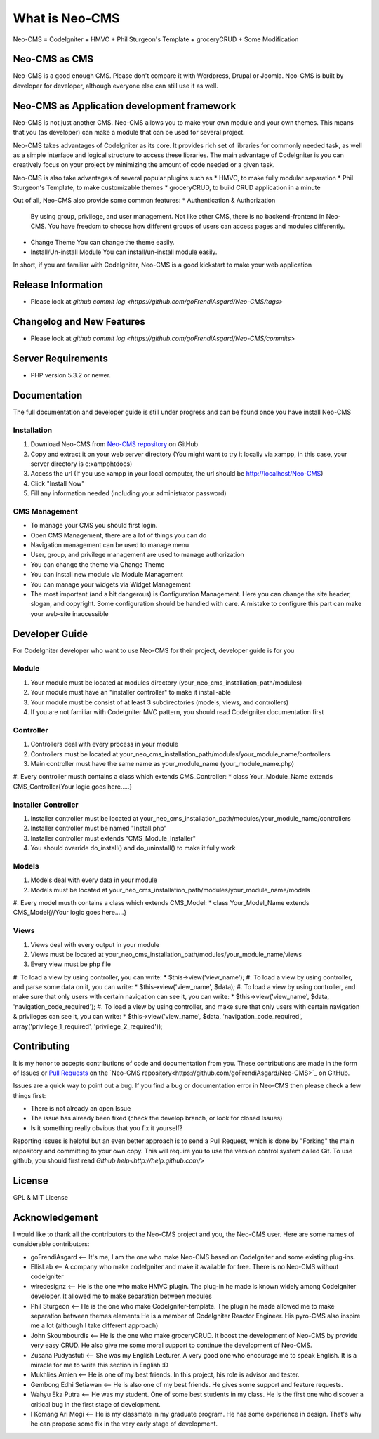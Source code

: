 ###################
What is Neo-CMS
###################

Neo-CMS = CodeIgniter + HMVC + Phil Sturgeon's Template + groceryCRUD + Some Modification

**************
Neo-CMS as CMS
**************
Neo-CMS is a good enough CMS. Please don't compare it with Wordpress, Drupal or Joomla.
Neo-CMS is built by developer for developer, although everyone else can still use it as well.

********************************************
Neo-CMS as Application development framework
********************************************
Neo-CMS is not just another CMS. Neo-CMS allows you to make your own module and your own themes.
This means that you (as developer) can make a module that can be used for several project.

Neo-CMS takes advantages of CodeIgniter as its core. 
It provides rich set of libraries for commonly needed task, 
as well as a simple interface and logical structure to access these libraries.
The main advantage of CodeIgniter is you can creatively focus on your project 
by minimizing the amount of code needed or a given task.

Neo-CMS is also take advantages of several popular plugins such as
* HMVC, to make fully modular separation
* Phil Sturgeon's Template, to make customizable themes
* groceryCRUD, to build CRUD application in a minute

Out of all, Neo-CMS also provide some common features:
* Authentication & Authorization
  By using group, privilege, and user management.
  Not like other CMS, there is no backend-frontend in Neo-CMS. 
  You have freedom to choose how different groups of users can access pages and modules differently.
* Change Theme
  You can change the theme easily.
* Install/Un-install Module
  You can install/un-install module easily.

In short, if you are familiar with CodeIgniter, Neo-CMS is a good kickstart to make your web application

*******************
Release Information
*******************
- Please look at `github commit log <https://github.com/goFrendiAsgard/Neo-CMS/tags>`


**************************
Changelog and New Features
**************************
- Please look at `github commit log <https://github.com/goFrendiAsgard/Neo-CMS/commits>`


*******************
Server Requirements
*******************

-  PHP version 5.3.2 or newer.

*************
Documentation
*************
The full documentation and developer guide is still under progress and can be found once you have install Neo-CMS

Installation
============

#. Download Neo-CMS from `Neo-CMS repository <https://github.com/goFrendiAsgard/Neo-CMS>`_ on GitHub
#. Copy and extract it on your web server directory (You might want to try it locally via xampp, in this case, your server directory is c:\xampp\htdocs)
#. Access the url (If you use xampp in your local computer, the url should be http://localhost/Neo-CMS)
#. Click "Install Now"
#. Fill any information needed (including your administrator password)

CMS Management
==============

* To manage your CMS you should first login.
* Open CMS Management, there are a lot of things you can do
* Navigation management can be used to manage menu
* User, group, and privilege management are used to manage authorization
* You can change the theme via Change Theme
* You can install new module via Module Management
* You can manage your widgets via Widget Management
* The most important (and a bit dangerous) is Configuration Management. Here you can
  change the site header, slogan, and copyright. Some configuration should be handled with care.
  A mistake to configure this part can make your web-site inaccessible

***************
Developer Guide
***************

For CodeIgniter developer who want to use Neo-CMS for their project, developer guide is for you

Module
======

#. Your module must be located at modules directory (your_neo_cms_installation_path/modules)
#. Your module must have an "installer controller" to make it install-able
#. Your module must be consist of at least 3 subdirectories (models, views, and controllers)
#. If you are not familiar with CodeIgniter MVC pattern, you should read CodeIgniter documentation first

Controller
==========
#. Controllers deal with every process in your module
#. Controllers must be located at your_neo_cms_installation_path/modules/your_module_name/controllers
#. Main controller must have the same name as your_module_name (your_module_name.php)
#. Every controller musth contains a class which extends CMS_Controller:
*    class Your_Module_Name extends CMS_Controller{Your logic goes here.....}

Installer Controller
====================
#. Installer controller must be located at your_neo_cms_installation_path/modules/your_module_name/controllers
#. Installer controller must be named "Install.php"
#. Installer controller must extends "CMS_Module_Installer"
#. You should override do_install() and do_uninstall() to make it fully work

Models
==========
#. Models deal with every data in your module
#. Models must be located at your_neo_cms_installation_path/modules/your_module_name/models
#. Every model musth contains a class which extends CMS_Model:
*    class Your_Model_Name extends CMS_Model{//Your logic goes here.....}

Views
==========
#. Views deal with every output in your module
#. Views must be located at your_neo_cms_installation_path/modules/your_module_name/views
#. Every view must be php file
#. To load a view by using controller, you can write:
*    $this->view('view_name');
#. To load a view by using controller, and parse some data on it, you can write:
*    $this->view('view_name', $data);
#. To load a view by using controller, and make sure that only users with certain navigation can see it, you can write:
*    $this->view('view_name', $data, 'navigation_code_required');
#. To load a view by using controller, and make sure that only users with certain navigation & privileges can see it, you can write:
*    $this->view('view_name', $data, 'navigation_code_required', array('privilege_1_required', 'privilege_2_required'));


************
Contributing
************

It is my honor to accepts contributions of code and documentation from you. 
These contributions are made in the form
of Issues or `Pull Requests <http://help.github.com/send-pull-requests/>`_ on
the `Neo-CMS repository<https://github.com/goFrendiAsgard/Neo-CMS>`_ on GitHub.

Issues are a quick way to point out a bug. If you find a bug or documentation
error in Neo-CMS then please check a few things first:

- There is not already an open Issue
- The issue has already been fixed (check the develop branch, or look for
  closed Issues)
- Is it something really obvious that you fix it yourself?

Reporting issues is helpful but an even better approach is to send a Pull
Request, which is done by "Forking" the main repository and committing to your
own copy. This will require you to use the version control system called Git.
To use github, you should first read `Github help<http://help.github.com/>`

*******
License
*******

GPL & MIT License


***************
Acknowledgement
***************

I would like to thank all the contributors to the Neo-CMS project and you, the Neo-CMS user.
Here are some names of considerable contributors:

* goFrendiAsgard <-- It's me, I am the one who make Neo-CMS based on CodeIgniter and some existing plug-ins.
* EllisLab <-- A company who make codeIgniter and make it available for free. 
  There is no Neo-CMS without codeIgniter
* wiredesignz <-- He is the one who make HMVC plugin. 
  The plug-in he made is known widely among CodeIgniter developer. 
  It allowed me to make separation between modules
* Phil Sturgeon <-- He is the one who make CodeIgniter-template. 
  The plugin he made allowed me to make separation between themes elements
  He is a member of CodeIgniter Reactor Engineer. His pyro-CMS also inspire me a lot (although I take different approach)   
* John Skoumbourdis <-- He is the one who make groceryCRUD. 
  It boost the development of Neo-CMS by provide very easy CRUD. 
  He also give me some moral support to continue the development of Neo-CMS.
* Zusana Pudyastuti <-- She was my English Lecturer, A very good one who encourage me to speak English.
  It is a miracle for me to write this section in English :D
* Mukhlies Amien <-- He is one of my best friends. In this project, his role is advisor and tester.
* Gembong Edhi Setiawan <-- He is also one of my best friends. He gives some support and feature requests.
* Wahyu Eka Putra <-- He was my student. One of some best students in my class. 
  He is the first one who discover a critical bug in the first stage of development.
* I Komang Ari Mogi <-- He is my classmate in my graduate program. He has some experience in design. 
  That's why he can propose some fix in the very early stage of development. 